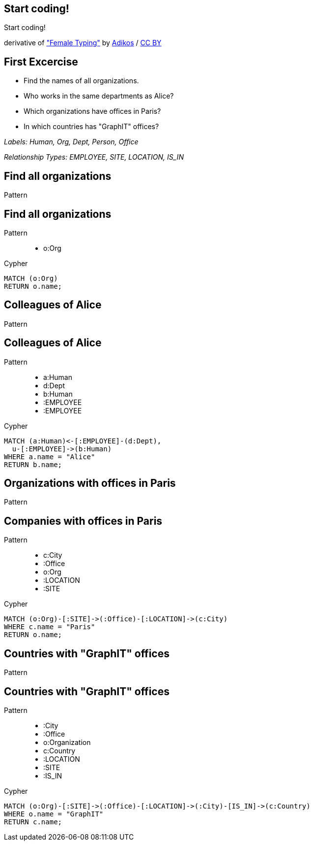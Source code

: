 [canvas-image="./img/coding-sw.jpg"]
== Start coding!

[role="canvas-caption", position="center"]
Start coding!

++++
<div class="img-ref">
derivative of <a href="https://www.flickr.com/photos/adikos/4440682278">"Female Typing"</a> by <a href="https://www.flickr.com/photos/adikos/">Adikos</a> / <a href="http://creativecommons.org/licenses/by/2.0/">CC BY</a>
<div>
++++

== First Excercise

- Find the names of all organizations.
- Who works in the same departments as Alice?
- Which organizations have offices in Paris?
- In which countries has "GraphIT" offices? 

_Labels: Human, Org, Dept, Person, Office_

_Relationship Types: EMPLOYEE, SITE, LOCATION, IS_IN_

== Find all organizations

[options="step"]
Pattern


== Find all organizations

Pattern

++++
<figure class="graph-diagram">
  <ul class="graph-diagram-markup" data-internal-scale="1.47" data-external-scale="0.6">
    <li class="node" data-node-id="1" data-x="-676" data-y="-19">
      <span class="caption">o:Org</span>
    </li>
  </ul>
</figure>
++++

[options="step"]
Cypher

[source,cypher,options="step"]
----
MATCH (o:Org)
RETURN o.name;
----

== Colleagues of Alice

[options="step"]
Pattern

== Colleagues of Alice

Pattern

++++
<figure class="graph-diagram">
  <ul class="graph-diagram-markup" data-internal-scale="4.26" data-external-scale="0.6">
    <li class="node" data-node-id="4" data-x="-1697.3037903549252" data-y="-31.244897959183675">
      <span class="caption">a:Human</span>
    </li>
    <li class="node" data-node-id="5" data-x="-1498.2804922128632" data-y="-31.244897959183675">
      <span class="caption">d:Dept</span>
    </li>
    <li class="node" data-node-id="6" data-x="-1297.1275555499185" data-y="-31.244897959183675">
      <span class="caption">b:Human</span>
    </li>
    <li class="relationship" data-from="5" data-to="4">
      <span class="type">:EMPLOYEE</span>
    </li>
    <li class="relationship" data-from="5" data-to="6">
      <span class="type">:EMPLOYEE</span>
    </li>
  </ul>
</figure>
++++

[options="step"]
Cypher

[source,cypher,options="step"]
----
MATCH (a:Human)<-[:EMPLOYEE]-(d:Dept),
  u-[:EMPLOYEE]->(b:Human)
WHERE a.name = "Alice"
RETURN b.name;
----

== Organizations with offices in Paris

[options="step"]
Pattern

== Companies with offices in Paris

Pattern

++++
<figure class="graph-diagram">
  <ul class="graph-diagram-markup" data-internal-scale="1.54" data-external-scale="0.6">
    <li class="node" data-node-id="1" data-x="-926.9929027097343" data-y="-31.244897959183675">
      <span class="caption">c:City</span>
    </li>
    <li class="node" data-node-id="3" data-x="-1271.278139283057" data-y="-31.244897959183675">
      <span class="caption">:Office</span>
    </li>
    <li class="node" data-node-id="4" data-x="-1697.3037903549252" data-y="-31.244897959183675">
      <span class="caption">o:Org</span>
    </li>
    <li class="relationship" data-from="3" data-to="1">
      <span class="type">:LOCATION</span>
    </li>
    <li class="relationship" data-from="4" data-to="3">
      <span class="type">:SITE</span>
    </li>
  </ul>
</figure>
++++

[options="step"]
Cypher

[source,cypher,options="step"]
----
MATCH (o:Org)-[:SITE]->(:Office)-[:LOCATION]->(c:City)
WHERE c.name = "Paris"
RETURN o.name;
----

== Countries with "GraphIT" offices

[options="step"]
Pattern

== Countries with "GraphIT" offices

Pattern

++++
<figure class="graph-diagram">
  <ul class="graph-diagram-markup" data-internal-scale="1.54" data-external-scale="0.6">
    <li class="node" data-node-id="1" data-x="-1035.4194005283218" data-y="-31.244897959183675">
      <span class="caption">:City</span>
    </li>
    <li class="node" data-node-id="3" data-x="-1316.3285051769287" data-y="-31.244897959183675">
      <span class="caption">:Office</span>
    </li>
    <li class="node" data-node-id="4" data-x="-1697.3037903549252" data-y="-31.244897959183675">
      <span class="caption">o:Organization</span>
    </li>
    <li class="node" data-node-id="5" data-x="-734.977202670841" data-y="-31.244897959183675">
      <span class="caption">c:Country</span>
    </li>
    <li class="relationship" data-from="3" data-to="1">
      <span class="type">:LOCATION</span>
    </li>
    <li class="relationship" data-from="4" data-to="3">
      <span class="type">:SITE</span>
    </li>
    <li class="relationship" data-from="1" data-to="5">
      <span class="type">:IS_IN</span>
    </li>
  </ul>
</figure>
++++

[options="step"]
Cypher

[source,cypher,options="step"]
----
MATCH (o:Org)-[:SITE]->(:Office)-[:LOCATION]->(:City)-[IS_IN]->(c:Country)
WHERE o.name = "GraphIT"
RETURN c.name;
----
